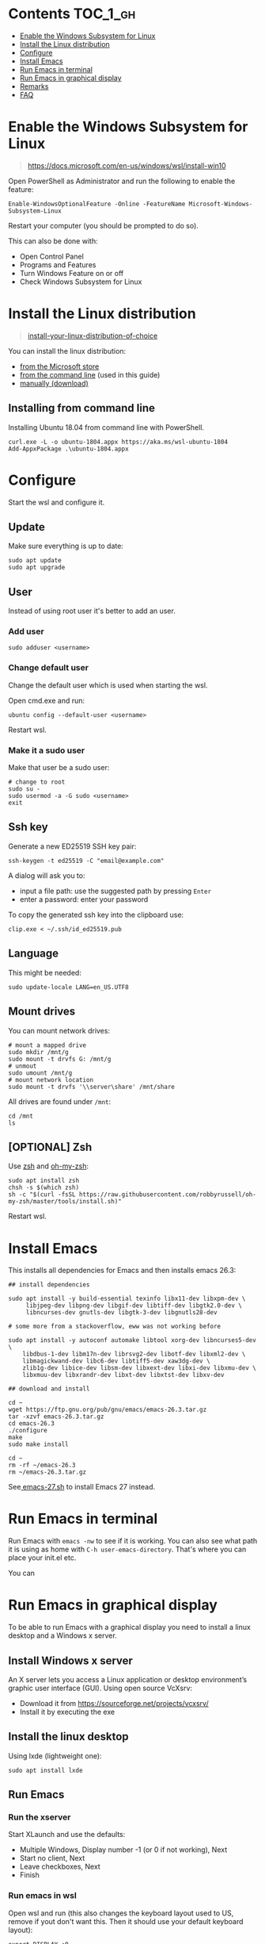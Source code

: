 #+STARTUP: indent children

* Emacs-wsl                                                        :noexport:

This guide shows you how to run Emacs with the Windows Subsystem for Linux WSL
in Windows 10. Emacs can either be run with a graphical display or directly in
the terminal.

This guide is using Ubuntu 18.04 LTS as Linux distrubition and lxde as desktop.

#+caption: Graphical Emacs in Windows 10 with WSL
[[./img/emacs-wsl.png]]

* Contents                                                         :TOC_1_gh:
:PROPERTIES:
:VISIBILITY: all
:END:
- [[#enable-the-windows-subsystem-for-linux][Enable the Windows Subsystem for Linux]]
- [[#install-the-linux-distribution][Install the Linux distribution]]
- [[#configure][Configure]]
- [[#install-emacs][Install Emacs]]
- [[#run-emacs-in-terminal][Run Emacs in terminal]]
- [[#run-emacs-in-graphical-display][Run Emacs in graphical display]]
- [[#remarks][Remarks]]
- [[#faq][FAQ]]

* Enable the Windows Subsystem for Linux

#+begin_quote
https://docs.microsoft.com/en-us/windows/wsl/install-win10
#+end_quote

Open PowerShell as Administrator and run the following to enable the feature:

#+BEGIN_SRC text
  Enable-WindowsOptionalFeature -Online -FeatureName Microsoft-Windows-Subsystem-Linux
#+END_SRC

Restart your computer (you should be prompted to do so).

This can also be done with:

- Open Control Panel
- Programs and Features
- Turn Windows Feature on or off
- Check Windows Subsystem for Linux

* Install the Linux distribution

#+begin_quote
[[https://docs.microsoft.com/en-us/windows/wsl/install-win10#install-your-linux-distribution-of-choice][install-your-linux-distribution-of-choice]]
#+end_quote

You can install the linux distribution:

- [[https://docs.microsoft.com/en-us/windows/wsl/install-win10#windows-10-fall-creators-update-and-later-install-from-the-microsoft-store][from the Microsoft store]]
- [[https://docs.microsoft.com/en-us/windows/wsl/install-manual#downloading-distros-via-the-command-line][from the command line]] (used in this guide)
- [[https://docs.microsoft.com/en-us/windows/wsl/install-on-server#download-a-linux-distro][manually (download)]]

** Installing from command line

Installing Ubuntu 18.04 from command line with PowerShell.

#+BEGIN_SRC text
  curl.exe -L -o ubuntu-1804.appx https://aka.ms/wsl-ubuntu-1804
  Add-AppxPackage .\ubuntu-1804.appx
#+END_SRC

* Configure

Start the wsl and configure it.

** Update

Make sure everything is up to date:

#+BEGIN_SRC shell
  sudo apt update
  sudo apt upgrade
#+END_SRC

** User

Instead of using root user it's better to add an user.

*** Add user

#+BEGIN_SRC shell
  sudo adduser <username>
#+END_SRC

*** Change default user

Change the default user which is used when starting the wsl.

Open cmd.exe and run:

#+BEGIN_SRC shell
  ubuntu config --default-user <username>
#+END_SRC

Restart wsl.

*** Make it a sudo user

Make that user be a sudo user:

#+BEGIN_SRC shell
  # change to root
  sudo su -
  sudo usermod -a -G sudo <username>
  exit
#+END_SRC

** Ssh key

Generate a new ED25519 SSH key pair:

#+BEGIN_SRC shell
  ssh-keygen -t ed25519 -C "email@example.com"
#+END_SRC

A dialog will ask you to:

- input a file path: use the suggested path by pressing ~Enter~
- enter a password: enter your password

To copy the generated ssh key into the clipboard use:

#+BEGIN_SRC shell
  clip.exe < ~/.ssh/id_ed25519.pub
#+END_SRC

** Language

This might be needed:

#+BEGIN_SRC shell
  sudo update-locale LANG=en_US.UTF8
#+END_SRC

** Mount drives

You can mount network drives:

#+BEGIN_SRC shell
  # mount a mapped drive
  sudo mkdir /mnt/g
  sudo mount -t drvfs G: /mnt/g
  # unmout
  sudo umount /mnt/g
  # mount network location
  sudo mount -t drvfs '\\server\share' /mnt/share
#+END_SRC

All drives are found under ~/mnt~:

#+BEGIN_SRC shell
  cd /mnt
  ls
#+END_SRC

** [OPTIONAL] Zsh

Use [[https://en.wikipedia.org/wiki/Z_shell][zsh]] and [[https://ohmyz.sh/][oh-my-zsh]]:

#+BEGIN_SRC shell
  sudo apt install zsh
  chsh -s $(which zsh)
  sh -c "$(curl -fsSL https://raw.githubusercontent.com/robbyrussell/oh-my-zsh/master/tools/install.sh)"
#+END_SRC

Restart wsl.

* Install Emacs

This installs all dependencies for Emacs and then installs emacs 26.3:

#+BEGIN_SRC shell
  ## install dependencies

  sudo apt install -y build-essential texinfo libx11-dev libxpm-dev \
       libjpeg-dev libpng-dev libgif-dev libtiff-dev libgtk2.0-dev \
       libncurses-dev gnutls-dev libgtk-3-dev libgnutls28-dev

  # some more from a stackoverflow, eww was not working before

  sudo apt install -y autoconf automake libtool xorg-dev libncurses5-dev \
      libdbus-1-dev libm17n-dev librsvg2-dev libotf-dev libxml2-dev \
      libmagickwand-dev libc6-dev libtiff5-dev xaw3dg-dev \
      zlib1g-dev libice-dev libsm-dev libxext-dev libxi-dev libxmu-dev \
      libxmuu-dev libxrandr-dev libxt-dev libxtst-dev libxv-dev

  ## download and install

  cd ~
  wget https://ftp.gnu.org/pub/gnu/emacs/emacs-26.3.tar.gz
  tar -xzvf emacs-26.3.tar.gz
  cd emacs-26.3
  ./configure
  make
  sudo make install

  cd ~
  rm -rf ~/emacs-26.3
  rm ~/emacs-26.3.tar.gz
#+END_SRC

See[[file:emacs-27.sh][ emacs-27.sh]] to install Emacs 27 instead.

* Run Emacs in terminal

Run Emacs with ~emacs -nw~ to see if it is working. You can also see what path
it is using as home with ~C-h user-emacs-directory~. That's where you can place
your init.el etc.

You can

* Run Emacs in graphical display

To be able to run Emacs with a graphical display you need to install a linux
desktop and a Windows x server.

** Install Windows x server

An X server lets you access a Linux application or desktop environment’s graphic
user interface (GUI). Using open source VcXsrv:

- Download it from [[https://sourceforge.net/projects/vcxsrv/]]
- Install it by executing the exe

** Install the linux desktop

Using lxde (lightweight one):

#+BEGIN_SRC shell
  sudo apt install lxde
#+END_SRC

** Run Emacs

*** Run the xserver

Start XLaunch and use the defaults:

- Multiple Windows, Display number -1 (or 0 if not working), Next
- Start no client, Next
- Leave checkboxes, Next
- Finish

*** Run emacs in wsl

Open wsl and run (this also changes the keyboard layout used to US, remove if
yout don't want this. Then it should use your default keyboard layout):

#+BEGIN_SRC shell
  export DISPLAY=:0
  export LIBGL_ALWAYS_INDIRECT=1
  # OPTIONAL Set the keyboard layout to US
  setxkbmap -layout us
  setsid emacs
  exit
#+END_SRC

This will open emacs in a new window. By using setsid this is done in a new
session and therefore the wsl can be closed after with exit. You can just change
it to ~emacs~ and remove ~exit~ if you want.

To not have to type this over and over make an alias in "~/.bashrc" or if you
installed zsh in "~/.zshrc":

#+BEGIN_SRC shell
  alias eme='
  export DISPLAY=:0.0
  export LIBGL_ALWAYS_INDIRECT=1
  setxkbmap -layout us
  setsid emacs
  exit
  '
#+END_SRC

Now you can fire wsl up and run ~eme~.

* Remarks

** Accessing Linux files from Windows

Don't touch your Linux files from Windows. Creating and changing Linux files
from Windows resulted in losing files or corrupting data.

This also means that if you want to for instance copy a file into your subsystem
this has to be done from inside the wsl.

Looks like this is getting better if one has Windows 10 Version 1903 or newer:

[[https://devblogs.microsoft.com/commandline/whats-new-for-wsl-in-windows-10-version-1903/][whats-new-for-wsl-in-windows-10-version-1903]]

* FAQ

** Where is the root folder located?

It's in ~%LOCALAPPDATA%\Packages\CanonicalGroupLimited.UbuntuonWindows_79rhkp1fndgsc\LocalState\rootfs~
See [[https://superuser.com/a/1280916]].

** How start WSL from Windows Explorer in the current folder?

To start WSL from Windows Explorer just type ~wsl~ into the location input box:

#+caption: WSL from windows explorer
[[./img/wsl-from-windows-explorer.png]]

The drive has to be mounted else it will not work.
